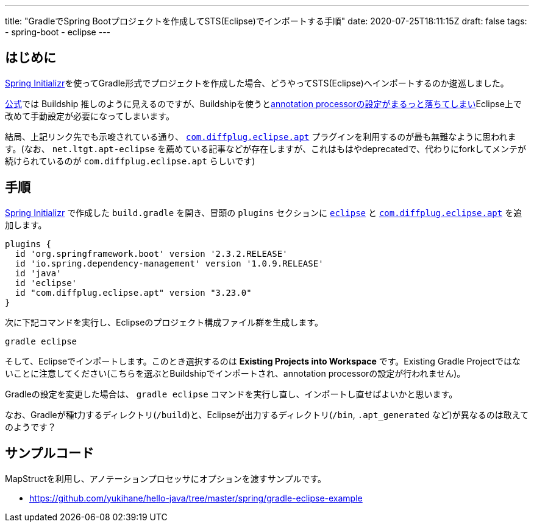 ---
title: "GradleでSpring Bootプロジェクトを作成してSTS(Eclipse)でインポートする手順"
date: 2020-07-25T18:11:15Z
draft: false
tags:
  - spring-boot
  - eclipse
---

== はじめに

https://start.spring.io/[Spring Initializr]を使ってGradle形式でプロジェクトを作成した場合、どうやってSTS(Eclipse)へインポートするのか逡巡しました。

https://github.com/eclipse/buildship/wiki/Migration-guide-from-STS-Gradle-to-Buildship[公式]では Buildship 推しのように見えるのですが、Buildshipを使うとlink:https://github.com/eclipse/buildship/issues/329[annotation processorの設定がまるっと落ちてしまい]Eclipse上で改めて手動設定が必要になってしまいます。

結局、上記リンク先でも示唆されている通り、 https://plugins.gradle.org/plugin/com.diffplug.eclipse.apt[`com.diffplug.eclipse.apt`] プラグインを利用するのが最も無難なように思われます。(なお、 `net.ltgt.apt-eclipse` を薦めている記事などが存在しますが、これはもはやdeprecatedで、代わりにforkしてメンテが続けられているのが `com.diffplug.eclipse.apt` らしいです)

== 手順

https://start.spring.io/[Spring Initializr]  で作成した `build.gradle` を開き、冒頭の `plugins` セクションに https://docs.gradle.org/current/userguide/eclipse_plugin.html[`eclipse`] と https://plugins.gradle.org/plugin/com.diffplug.eclipse.apt[`com.diffplug.eclipse.apt`] を追加します。

[source]
----
plugins {
  id 'org.springframework.boot' version '2.3.2.RELEASE'
  id 'io.spring.dependency-management' version '1.0.9.RELEASE'
  id 'java'
  id 'eclipse'
  id "com.diffplug.eclipse.apt" version "3.23.0"
}
----

次に下記コマンドを実行し、Eclipseのプロジェクト構成ファイル群を生成します。

[source,bash]
----
gradle eclipse
----

そして、Eclipseでインポートします。このとき選択するのは **Existing Projects into Workspace** です。Existing Gradle Projectではないことに注意してください(こちらを選ぶとBuildshipでインポートされ、annotation processorの設定が行われません)。

Gradleの設定を変更した場合は、 `gradle eclipse` コマンドを実行し直し、インポートし直せばよいかと思います。

なお、Gradleが種t力するディレクトリ(`/build`)と、Eclipseが出力するディレクトリ(`/bin`, `.apt_generated` など)が異なるのは敢えてのようです？


== サンプルコード

MapStructを利用し、アノテーションプロセッサにオプションを渡すサンプルです。

* https://github.com/yukihane/hello-java/tree/master/spring/gradle-eclipse-example
